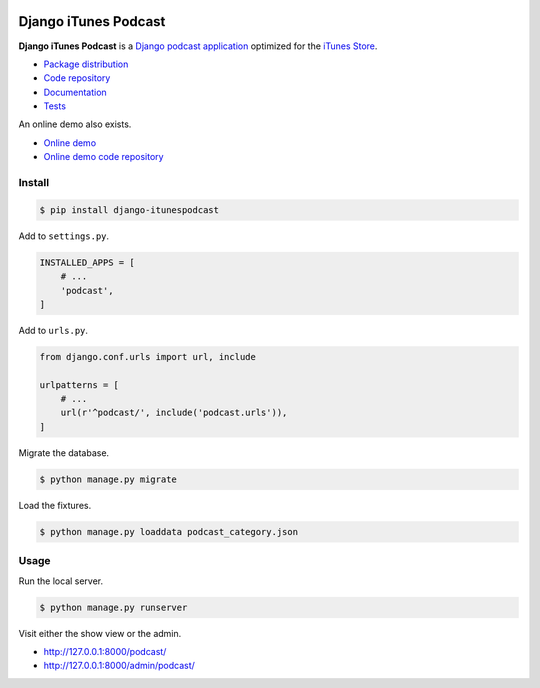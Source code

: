 .. image:: https://django-itunespodcast.readthedocs.io/en/latest/_images/logo.svg?

Django iTunes Podcast
*********************

|PyPI version|_ |Build status|_

.. |PyPI version| image::
   https://badge.fury.io/py/django-itunespodcast.svg
.. _PyPI version: https://pypi.python.org/pypi/django-itunespodcast

.. |Build status| image::
   https://travis-ci.org/richardcornish/django-itunespodcast.svg?branch=master
.. _Build status: https://travis-ci.org/richardcornish/django-itunespodcast

**Django iTunes Podcast** is a `Django podcast application <https://docs.djangoproject.com/en/1.10/intro/reusable-apps/>`_ optimized for the `iTunes Store <https://podcastsconnect.apple.com/>`_.

* `Package distribution <https://pypi.python.org/pypi/django-itunespodcast>`_
* `Code repository <https://github.com/richardcornish/django-itunespodcast>`_
* `Documentation <https://django-itunespodcast.readthedocs.io/>`_
* `Tests <https://travis-ci.org/richardcornish/django-itunespodcast>`_

An online demo also exists.

* `Online demo <https://djangoitunespodcastdemo.herokuapp.com/podcasts/>`_
* `Online demo code repository <https://github.com/richardcornish/djangoitunespodcastdemo>`_

Install
=======

.. code-block:: bash

   $ pip install django-itunespodcast

Add to ``settings.py``.

.. code-block:: python

   INSTALLED_APPS = [
       # ...
       'podcast',
   ]

Add to ``urls.py``.

.. code-block:: python

   from django.conf.urls import url, include

   urlpatterns = [
       # ...
       url(r'^podcast/', include('podcast.urls')),
   ]

Migrate the database.

.. code-block:: bash

   $ python manage.py migrate

Load the fixtures.

.. code-block:: bash

   $ python manage.py loaddata podcast_category.json

Usage
=====

Run the local server.

.. code-block:: bash

   $ python manage.py runserver

Visit either the show view or the admin.

- `http://127.0.0.1:8000/podcast/ <http://127.0.0.1:8000/podcast/>`_
- `http://127.0.0.1:8000/admin/podcast/ <http://127.0.0.1:8000/admin/podcast/>`_
